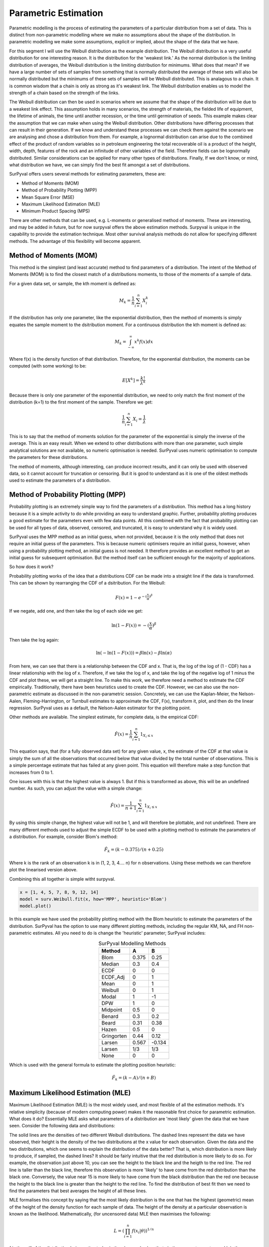 
Parametric Estimation
=====================

Parametric modelling is the process of estimating the parameters of a particular distribution from a set of data. This is distinct from non-parametric modelling where we make no assumptions about the shape of the distribution. In parametric modelling we make some assumptions, explicit or implied, about the shape of the data that we have.

For this segment I will use the Weibull distribution as the example distribution. The Weibull distribution is a very useful distribution for one interesting reason. It is the distribution for the 'weakest link.' As the normal distribution is the limiting distribution of averages, the Weibull distribution is the limiting distribution for minimums. What does that mean? If we have a large number of sets of samples from something that is normally distributed the average of these sets will also be normally distributed but the minimums of these sets of samples will be Weibull distributed. This is analagous to a chain. It is common wisdom that a chain is only as strong as it's weakest link. The Weibull distribution enables us to model the strength of a chain based on the strength of the links.

The Weibull distribution can then be used in scenarios where we assume that the shape of the distribution will be due to a weakest link effect. This assumption holds in many scenarios, the strength of materials, the fielded life of equipment, the lifetime of animals, the time until another recession, or the time until germination of seeds. This example makes clear the assumption that we can make when using the Weibull distribution. Other distributions have differing processes that can result in their generation. If we know and understand these processes we can check them against the scenario we are analysing and chose a distribution from them. For example, a lognormal distribution can arise due to the combined effect of the product of random variables so in petroleum engineering the total recoverable oil is a product of the height, width, depth, features of the rock and an infinitude of other variables of the field. Therefore fields can be lognormally distributed. Similar considerations can be applied for many other types of distributions. Finally, If we don't know, or mind, what distribution we have, we can simply find the best fit amongst a set of distributions.

SurPyval offers users several methods for estimating parameters, these are:

- Method of Moments (MOM)
- Method of Probability Plotting (MPP)
- Mean Square Error (MSE)
- Maximum Likelihood Estimation (MLE)
- Minimum Product Spacing (MPS)

There are other methods that can be used, e.g. L-moments or generalised method of moments. These are interesting, and may be added in future, but for now surpyval offers the above estimation methods. Surpyval is unique in the capability to provide the estimation technique. Most other survival analysis methods do not allow for specifying different methods. The advantage of this flexibility will become apparent.

Method of Moments (MOM)
-----------------------

This method is the simplest (and least accurate) method to find parameters of a distribution. The intent of the Method of Moments (MOM) is to find the closest match of a distributions moments, to those of the moments of a sample of data.

For a given data set, or sample, the kth moment is defined as:

.. math::

	M_{k} = \frac{1}{n} \sum_{i=1}^{n}X_{i}^{k}


If the distribution has only one parameter, like the exponential distribution, then the method of moments is simply equates the sample moment to the dsitribution moment. For a continuous distribution the kth moment is defined as:

.. math::

	M_{k} = \int_{-\infty}^{\infty}x^{k}f(x)dx

Where f(x) is the density function of that distribution. Therefore, for the exponential distribution, the moments can be computed (with some working) to be:

.. math::

	E[X^{k}] = \frac{k!}{\lambda^{k}}

Because there is only one parameter of the exponential distribution, we need to only match the first moment of the distribution (k=1) to the first moment of the sample. Therefore we get:

.. math::

	\frac{1}{n} \sum_{i=1}^{n}X_{i} = \frac{1}{\lambda}

This is to say that the method of moments solution for the parameter of the exponential is simply the inverse of the average. This is an easy result. When we extend to other distributions with more than one parameter, such simple analytical solutions are not available, so numeric optimisation is needed. SurPyval uses numeric optimisation to compute the parameters for these distributions.

The method of moments, although interesting, can produce incorrect results, and it can only be used with observed data, so it cannot account for truncation or censoring. But it is good to understand as it is one of the oldest methods used to estimate the parameters of a distribution.

Method of Probability Plotting (MPP)
------------------------------------

Probability plotting is an extremely simple way to find the parameters of a distribution. This method has a long history because it is a simple activity to do while providing an easy to understand graphic. Further, probability plotting produces a good estimate for the parameters even with few data points. All this combined with the fact that probability plotting can be used for all types of data, observed, censored, and truncated, it is easy to understand why it is widely used.

SurPyval uses the MPP method as an initial guess, when not provided, because it is the only method that does not require an initial guess of the parameters. This is because numeric optimisers require an initial guess, however, when using a probability plotting method, an initial guess is not needed. It therefore provides an excellent method to get an initial guess for subsequent optimisation. But the method itself can be sufficient enough for the majority of applications.

So how does it work?

Probability plotting works of the idea that a distributions CDF can be made into a straight line if the data is transformed. This can be shown by rearranging the CDF of a dsitribution. For the Weibull:

.. math::

	F(x) = 1 - e^{-{(\frac{x}{\alpha}})^{\beta}}

If we negate, add one, and then take the log of each side we get:

.. math::

	\mathrm{ln}(1 - F(x)) = -{(\frac{x}{\alpha}})^{\beta}


Then take the log again:

.. math::

	\mathrm{ln}(-\mathrm{ln}(1 - F(x))) = \beta \mathrm{ln}(x) - \beta\mathrm{ln}(\alpha)

From here, we can see that there is a relationship between the CDF and x. That is, the log of the log of (1 - CDF) has a linear relationship with the log of x. Therefore, if we take the log of x, and take the log of the negative log of 1 minus the CDF and plot these, we will get a straight line. To make this work, we therefore need a method to estimate the CDF empirically. Traditionally, there have been heuristics used to create the CDF. However, we can also use the non-parametric estimate as discussed in the non-parametric session. Concretely, we can use the Kaplan-Meier, the Nelson-Aalen, Fleming-Harrington, or Turnbull estimates to approximate the CDF, F(x), transform it, plot, and then do the linear regression. SurPyval uses as a default, the Nelson-Aalen estimator for the plotting point.

Other methods are available. The simplest estimate, for complete data, is the empirical CDF:

.. math::

	\hat{F}(x) = \frac{1}{n}\sum_{i=1}^{n}1_{X_{i} \leq x}

This equation says, that (for a fully observed data set) for any given value, x, the estimate of the CDF at that value is simply the sum of all the observations that occurred below that value divided by the total number of observations. This is a simple percentage estimate that has failed at any given point. This equation will therefore make a step function that increases from 0 to 1.

One issues with this is that the highest value is always 1. But if this is transformed as above, this will be an undefined number. As such, you can adjust the value with a simple change:


.. math::

	\hat{F}(x) = \frac{1}{n+1}\sum_{i=1}^{n}1_{X_{i} \leq x}

By using this simple change, the highest value will not be 1, and will therefore be plottable, and not undefined. There are many different methods used to adjust the simple ECDF to be used with a plotting method to estimate the parameters of a distribution. For example, consider Blom's method:

.. math::

	\hat{F}_{k} = (k - 0.375)/(n + 0.25)

Where k is the rank of an observation k is in (1, 2, 3, 4.... n) for n observations. Using these methods we can therefore plot the linearised version above.

Combining this all together is simple witht surpyval.

.. code::

	x = [1, 4, 5, 7, 8, 9, 12, 14]
	model = surv.Weibull.fit(x, how='MPP', heuristic='Blom')
	model.plot()

.. image:: images/mpp-1.png
	:align: center

In this example we have used the probability plotting method with the Blom heuristic to estimate the parameters of the distribution. SurPyval has the option to use many different plotting methods, including the regular KM, NA, and FH non-parametric estimates. All you need to do is change the 'heuristic' parameter; SurPyval includes:

.. list-table:: SurPyval Modelling Methods
   :header-rows: 1
   :align: center

   * - Method
     - A
     - B
   * - Blom
     - 0.375
     - 0.25
   * - Median
     - 0.3
     - 0.4
   * - ECDF
     - 0
     - 0
   * - ECDF_Adj
     - 0
     - 1
   * - Mean
     - 0
     - 1
   * - Weibull
     - 0
     - 1
   * - Modal
     - 1
     - -1
   * - DPW
     - 1
     - 0
   * - Midpoint
     - 0.5
     - 0
   * - Benard
     - 0.3
     - 0.2
   * - Beard
     - 0.31
     - 0.38
   * - Hazen
     - 0.5
     - 0
   * - Gringorten
     - 0.44
     - 0.12
   * - Larsen
     - 0.567
     - -0.134
   * - Larsen
     - 1/3
     - 1/3
   * - None
     - 0
     - 0

Which is used with the general formula to estimate the plotting position heuristic:

.. math::

	\hat{F}_{k} = (k - A)/(n + B)

Maximum Likelihood Estimation (MLE)
-----------------------------------

Maximum Likelihood Estimation (MLE) is the most widely used, and most flexible of all the estimation methods. It's relative simplicity (because of modern computing power) makes it the reasonable first choice for parametric estimation. What does it do? Essentially MLE asks what parameters of a distribution are 'most likely' given the data that we have seen. Consider the following data and distributions:

.. image:: images/mle-1.png
	:align: center

The solid lines are the densities of two different Weibull distributions. The dashed lines represent the data we have observed, their height is the density of the two distributions at the x value for each observation. Given the data and the two distributions, which one seems to explain the distribution of the data better? That is, which distribution is more likely to produce, if sampled, the dashed lines? It should be fairly intuitive that the red distribution is more likely to do so. For example, the observation just above 10, you can see the height to the black line and the heigth to the red line. The red line is taller than the black line, therefore this observation is more 'likely' to have come from the red distribution than the black one. Conversely, the value near 15 is more likely to have come from the black distribution than the red one because the height to the black line is greater than the height to the red line. To find the distribution of best fit then we need to find the parameters that best averages the height of all these lines.

MLE formalises this concept by saying that the most likely distribution is the one that has the highest (geometric) mean of the height of the density function for each sample of data. The height of the density at a particular observation is known as the likelihood. Mathematically, (for uncensored data) MLE then maximises the following:

.. math::

	L = {\left ( \prod_{i=1}^{n}f(x_{i} | \theta ) \right )}^{1/n} 

f is the pdf of the distribution being estimated, x is the observed value, theta is the parameter vector, and L is the geometric mean of all the values. This is complicated, but a simplification is available by taking the log of this product yielding:

.. math::

	l = { \frac{1}{n}} \sum_{i=1}^{n} \ln f(x_{i} | \theta )

Therefore MLE simply finds the parameters of the distribution that maximise the average of the log of the likelihood for each point... One final transform that is used in optimisers is that we take the negative of the above equation so that we find the minimum of the negative log-likelihood.

Armed with the log likelihood we can then search for the parameter where the log likelihood is maximised. Using an Exponential distribution as an example, we can see the change in the value of the log likelihood as the exponential parameter changes. The following is a random sample of 100 observations with a parameter of 10. Then changing the value of the parameter 'lambda' from low to high we can see what the log-likelihood is and find the value at which it is maximized.

.. image:: images/mle-2.png
	:align: center

On the chart above you can see that the maximum is near 10. As we would expect given that we know that the answer is 10. It is this simple and intuitive approach that allows the parameters of distributions are estimated with the MLE.

What about censored data?

All the equations above are for observed data. Handling the likelihood of censored data also has an intuitive understanding. What we know about the point when the data point is censored is that we know it is above or below the value at which we observed. So for a right censored data point, we want to maximize the probability that we saw this observation, concretely we want a censored point it's contribution to the likelihood function is the probability that the point was left or right censored. This is simply the probability of failure (CDF) for left censored and the probability of surviving to that time (survival function). Formally:

.. math::

	l = { \frac{1}{n_{o}}} \sum_{i=1}^{n_{o}} \ln f(x_{o_{i}} | \theta ) +  { \frac{1}{n_{r}}} \sum_{i=1}^{n_{r}} \ln R(x_{r_{i}} | \theta ) +  { \frac{1}{n_{l}}} \sum_{i=1}^{n_{l}} \ln F(x_{l_{i}} | \theta )


An easy and intuitive way to understand this is to compare these two possibilities. With some randomly generated data with a few values made to be left censored, and a few to be right censored. We get:

.. image:: images/mle-3.png
	:align: center

In this example, again, we need to consider whether the red or black distribution is a more likely description of the observations, including some censored ones. Althought the right censored point for the black distribuiton is very likely, this does not mean it is a good fit because the 'average' across all observations is poor. Therefore, it should be obvious that the red distribution is the better fit.

But what about truncated data



